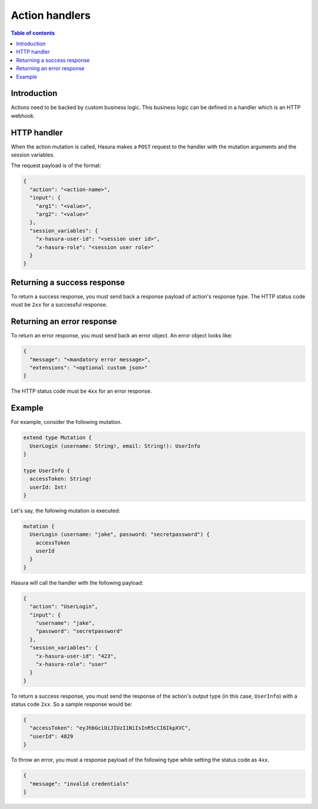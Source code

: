 .. meta::
   :description: Action handlers for Hasura actions
   :keywords: hasura, docs, actions, handlers

.. _action_handlers:

Action handlers
===============


.. contents:: Table of contents
  :backlinks: none
  :depth: 1
  :local:

Introduction
------------

Actions need to be backed by custom business logic. This business logic can be
defined in a handler which is an HTTP webhook.


HTTP handler
------------

When the action mutation is called, Hasura makes a ``POST`` request to the
handler with the mutation arguments and the session variables.

The request payload is of the format:

.. code-block:: json

    {
      "action": "<action-name>",
      "input": {
        "arg1": "<value>",
        "arg2": "<value>"
      },
      "session_variables": {
        "x-hasura-user-id": "<session user id>",
        "x-hasura-role": "<session user role>"
      }
    }


Returning a success response
----------------------------

To return a success response, you must send back a response payload of action's
response type. The HTTP status code must be ``2xx`` for a successful response.

Returning an error response
---------------------------

To return an error response, you must send back an error object.
An error object looks like:

.. code-block:: json

    {
      "message": "<mandatory error message>",
      "extensions": "<optional custom json>"
    }

The HTTP status code must be ``4xx`` for an error response.


Example
-------

For example, consider the following mutation.

.. code-block:: graphql

    extend type Mutation {
      UserLogin (username: String!, email: String!): UserInfo
    }

    type UserInfo {
      accessToken: String!
      userId: Int!
    }

Let's say, the following mutation is executed:

.. code-block:: graphql 

    mutation {
      UserLogin (username: "jake", password: "secretpassword") {
        accessToken
        userId
      }
    }


Hasura will call the handler with the following payload:

.. code-block:: json

    {
      "action": "UserLogin",
      "input": {
        "username": "jake",
        "password": "secretpassword"
      },
      "session_variables": {
        "x-hasura-user-id": "423",
        "x-hasura-role": "user"
      }
    }

To return a success response, you must send the response of the action's output
type (in this case, ``UserInfo``) with a status code ``2xx``. So a sample
response would be:

.. code-block:: json

    {
      "accessToken": "eyJhbGciOiJIUzI1NiIsInR5cCI6IkpXVC",
      "userId": 4829
    }

To throw an error, you must a response payload of the following type while
setting the status code as ``4xx``.

.. code-block:: json

   {
     "message": "invalid credentials"
   }

